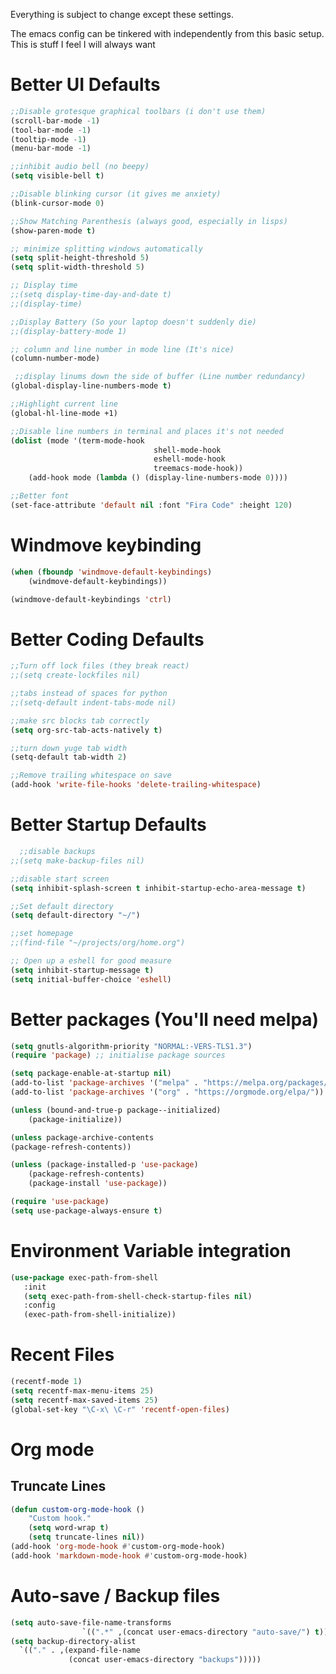 Everything is subject to change
except these settings.

The emacs config can be tinkered with independently from
this basic setup. This is stuff I feel I will always want

* Better UI Defaults
#+BEGIN_SRC emacs-lisp
		;;Disable grotesque graphical toolbars (i don't use them)
		(scroll-bar-mode -1)
		(tool-bar-mode -1)
		(tooltip-mode -1)
		(menu-bar-mode -1)

		;;inhibit audio bell (no beepy)
		(setq visible-bell t)

		;;Disable blinking cursor (it gives me anxiety)
		(blink-cursor-mode 0)

		;;Show Matching Parenthesis (always good, especially in lisps)
		(show-paren-mode t)

		;; minimize splitting windows automatically
		(setq split-height-threshold 5)
		(setq split-width-threshold 5)

		;; Display time
		;;(setq display-time-day-and-date t)
		;;(display-time)

		;;Display Battery (So your laptop doesn't suddenly die)
		;;(display-battery-mode 1)

		;; column and line number in mode line (It's nice)
		(column-number-mode)

		 ;;display linums down the side of buffer (Line number redundancy)
		(global-display-line-numbers-mode t)

		;;Highlight current line
		(global-hl-line-mode +1)

		;;Disable line numbers in terminal and places it's not needed
		(dolist (mode '(term-mode-hook
										shell-mode-hook
										eshell-mode-hook
										treemacs-mode-hook))
			(add-hook mode (lambda () (display-line-numbers-mode 0))))

		;;Better font
		(set-face-attribute 'default nil :font "Fira Code" :height 120)

#+END_SRC

* Windmove keybinding
#+BEGIN_SRC emacs-lisp
	(when (fboundp 'windmove-default-keybindings)
		(windmove-default-keybindings))

	(windmove-default-keybindings 'ctrl)
#+END_SRC
* Better Coding Defaults
#+BEGIN_SRC emacs-lisp
  ;;Turn off lock files (they break react)
  ;;(setq create-lockfiles nil)

  ;;tabs instead of spaces for python
  ;;(setq-default indent-tabs-mode nil)

  ;;make src blocks tab correctly
  (setq org-src-tab-acts-natively t)

  ;;turn down yuge tab width
  (setq-default tab-width 2)

  ;;Remove trailing whitespace on save
  (add-hook 'write-file-hooks 'delete-trailing-whitespace)
#+END_SRC
* Better Startup Defaults
#+BEGIN_SRC emacs-lisp
    ;;disable backups
  ;;(setq make-backup-files nil)

  ;;disable start screen
  (setq inhibit-splash-screen t inhibit-startup-echo-area-message t)

  ;;Set default directory
  (setq default-directory "~/")

  ;;set homepage
  ;;(find-file "~/projects/org/home.org")

  ;; Open up a eshell for good measure
  (setq inhibit-startup-message t)
  (setq initial-buffer-choice 'eshell)
#+END_SRC
* Better packages (You'll need melpa)
#+BEGIN_SRC emacs-lisp
	(setq gnutls-algorithm-priority "NORMAL:-VERS-TLS1.3")
	(require 'package) ;; initialise package sources

	(setq package-enable-at-startup nil)
	(add-to-list 'package-archives '("melpa" . "https://melpa.org/packages/"))
	(add-to-list 'package-archives '("org" . "https://orgmode.org/elpa/"))

	(unless (bound-and-true-p package--initialized)
		(package-initialize))

	(unless package-archive-contents
	(package-refresh-contents))

	(unless (package-installed-p 'use-package)
		(package-refresh-contents)
		(package-install 'use-package))

	(require 'use-package)
	(setq use-package-always-ensure t)
#+END_SRC
* Environment Variable integration
#+BEGIN_SRC emacs-lisp
 (use-package exec-path-from-shell
    :init
    (setq exec-path-from-shell-check-startup-files nil)
    :config
    (exec-path-from-shell-initialize))
#+END_SRC
* Recent Files
#+BEGIN_SRC emacs-lisp
	(recentf-mode 1)
	(setq recentf-max-menu-items 25)
	(setq recentf-max-saved-items 25)
	(global-set-key "\C-x\ \C-r" 'recentf-open-files)
#+END_SRC
* Org mode
** Truncate Lines
#+BEGIN_SRC emacs-lisp
	(defun custom-org-mode-hook ()
		"Custom hook."
		(setq word-wrap t)
		(setq truncate-lines nil))
	(add-hook 'org-mode-hook #'custom-org-mode-hook)
	(add-hook 'markdown-mode-hook #'custom-org-mode-hook)
#+END_SRC
* Auto-save / Backup files
#+BEGIN_SRC emacs-lisp
	(setq auto-save-file-name-transforms
					`((".*" ,(concat user-emacs-directory "auto-save/") t)))
	(setq backup-directory-alist
      `(("." . ,(expand-file-name
                 (concat user-emacs-directory "backups")))))
#+END_SRC
